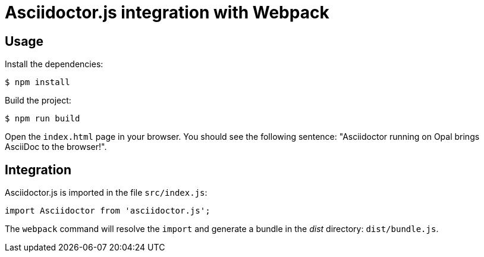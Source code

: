 = Asciidoctor.js integration with Webpack

== Usage

Install the dependencies:

 $ npm install

Build the project:

 $ npm run build

Open the `index.html` page in your browser.
You should see the following sentence: "Asciidoctor running on Opal brings AsciiDoc to the browser!".

== Integration

Asciidoctor.js is imported in the file `src/index.js`:

```js
import Asciidoctor from 'asciidoctor.js';
```

The `webpack` command will resolve the `import` and generate a bundle in the [.path]_dist_ directory: `dist/bundle.js`.
